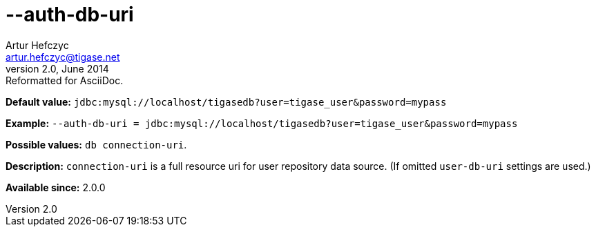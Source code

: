 [[authDbUri]]
--auth-db-uri
=============
Artur Hefczyc <artur.hefczyc@tigase.net>
v2.0, June 2014: Reformatted for AsciiDoc.
:toc:
:numbered:
:website: http://tigase.net/
:Date: 2013-02-09 20:55

*Default value:* +jdbc:mysql://localhost/tigasedb?user=tigase_user&password=mypass+

*Example:* +--auth-db-uri = jdbc:mysql://localhost/tigasedb?user=tigase_user&password=mypass+

*Possible values:* +db connection-uri+.

*Description:* +connection-uri+ is a full resource uri for user repository data source. (If omitted +user-db-uri+ settings are used.)

*Available since:* 2.0.0

